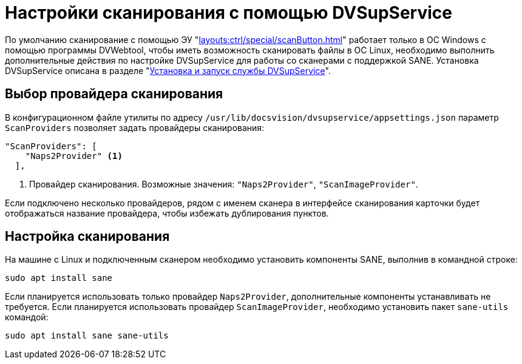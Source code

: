 = Настройки сканирования с помощью DVSupService

По умолчанию сканирование с помощью ЭУ "xref:layouts:ctrl/special/scanButton.adoc[]" работает только в ОС Windows с помощью программы DVWebtool, чтобы иметь возможность сканировать файлы в ОС Linux, необходимо выполнить дополнительные действия по настройке DVSupService для работы со сканерами с поддержкой SANE. Установка DVSupService описана в разделе "xref:user:prepare-add-components.adoc#dvSupService[Установка и запуск службы DVSupService]".

[#scan-provider]
== Выбор провайдера сканирования

В конфигурационном файле утилиты по адресу `/usr/lib/docsvision/dvsupservice/appsettings.json` параметр `ScanProviders` позволяет задать провайдеры сканирования:

[source,json]
----
"ScanProviders": [
    "Naps2Provider" <.>
  ],
----
<.> Провайдер сканирования. Возможные значения: `"Naps2Provider"`, `"ScanImageProvider"`.

Если подключено несколько провайдеров, рядом с именем сканера в интерфейсе сканирования карточки будет отображаться название провайдера, чтобы избежать дублирования пунктов.

[#sane]
== Настройка сканирования

На машине с Linux и подключенным сканером необходимо установить компоненты SANE, выполнив в командной строке:

 sudo apt install sane

Если планируется использовать только провайдер `Naps2Provider`, дополнительные компоненты устанавливать не требуется. Если планируется использовать провайдер `ScanImageProvider`, необходимо установить пакет `sane-utils` командой:

 sudo apt install sane sane-utils
